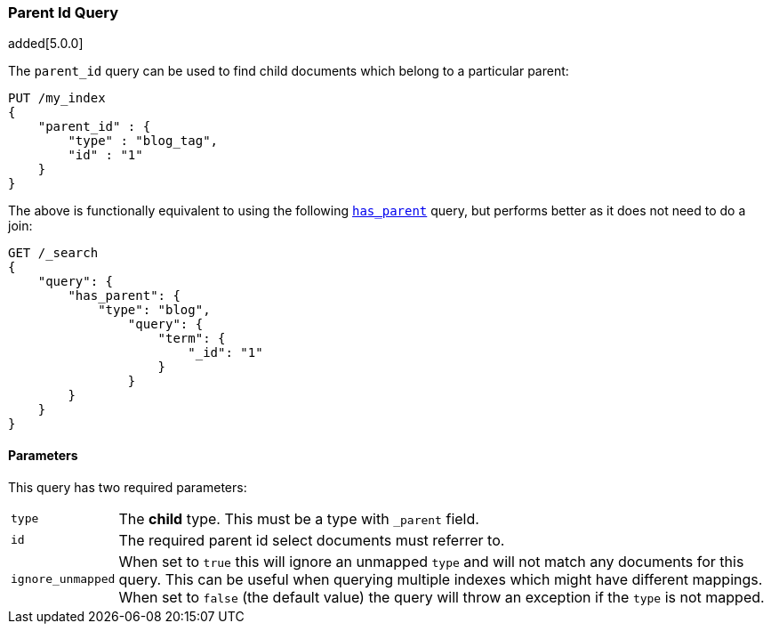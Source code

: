 [[query-dsl-parent-id-query]]
=== Parent Id Query

added[5.0.0]

The `parent_id` query can be used to find child documents which belong to a particular parent:

[source,js]
--------------------------------------------------
PUT /my_index
{
    "parent_id" : {
        "type" : "blog_tag",
        "id" : "1"
    }
}
--------------------------------------------------
// CONSOLE
// TESTSETUP

The above is functionally equivalent to using the following
<<query-dsl-has-parent-query, `has_parent`>> query, but performs
better as it does not need to do a join:

[source,js]
--------------------------------------------------
GET /_search
{
    "query": {
        "has_parent": {
            "type": "blog",
                "query": {
                    "term": {
                        "_id": "1"
                    }
                }
        }
    }
}
--------------------------------------------------
// CONSOLE

==== Parameters

This query has two required parameters:

[horizontal]
`type`::  The **child** type. This must be a type with `_parent` field.

`id`::    The required parent id select documents must referrer to.

`ignore_unmapped`::  When set to `true` this will ignore an unmapped `type` and will not match any 
documents for this query. This can be useful when querying multiple indexes
which might have different mappings. When set to `false` (the default value)
the query will throw an exception if the `type` is not mapped.
